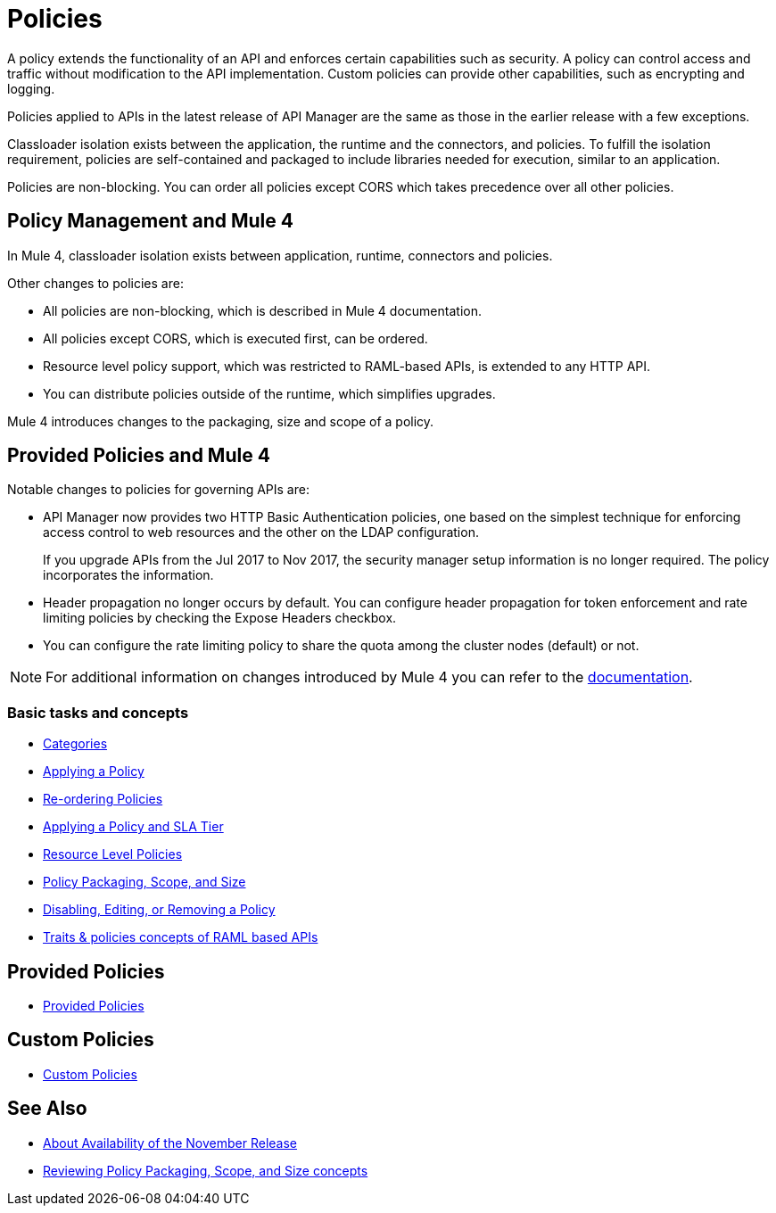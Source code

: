 = Policies
:keywords: policy, custom, ootb, offline

A policy extends the functionality of an API and enforces certain capabilities such as security. A policy can control access and traffic without modification to the API implementation. Custom policies can provide other capabilities, such as encrypting and logging.

Policies applied to APIs in the latest release of API Manager are the same as those in the earlier release with a few exceptions.

Classloader isolation exists between the application, the runtime and the connectors, and policies. To fulfill the isolation requirement, policies are self-contained and packaged to include libraries needed for execution, similar to an application.

Policies are non-blocking. You can order all policies except CORS which takes precedence over all other policies.

== Policy Management and Mule 4

In Mule 4, classloader isolation exists between application, runtime, connectors and policies.

Other changes to policies are:

* All policies are non-blocking, which is described in Mule 4 documentation.
* All policies except CORS, which is executed first, can be ordered.
* Resource level policy support, which was restricted to RAML-based APIs, is extended to any HTTP API.
* You can distribute policies outside of the runtime, which simplifies upgrades.

Mule 4 introduces changes to the packaging, size and scope of a policy.

== Provided Policies and Mule 4

Notable changes to policies for governing APIs are:

* API Manager now provides two HTTP Basic Authentication policies, one based on the simplest technique for enforcing access control to web resources and the other on the LDAP configuration.
+
If you upgrade APIs from the Jul 2017 to Nov 2017, the security manager setup information is no longer required. The policy incorporates the information.
* Header propagation no longer occurs by default. You can configure header propagation for token enforcement and rate limiting policies by checking the Expose Headers checkbox.
* You can configure the rate limiting policy to share the quota among the cluster nodes (default) or not.

NOTE: For additional information on changes introduced by Mule 4 you can refer to the link:/api-manager/v/2.x/mule4-policy-reference[documentation].

=== Basic tasks and concepts

*** link:/api-manager/v/2.x/available-policies[Categories]
*** link:/api-manager/v/2.x/using-policies[Applying a Policy]
*** link:/api-manager/v/2.x/re-order-policies-task[Re-ordering Policies]
*** link:/api-manager/v/2.x/tutorial-manage-an-api[Applying a Policy and SLA Tier]
*** link:/api-manager/v/2.x/resource-level-policies-about[Resource Level Policies]
*** link:/api-manager/v/2.x/policy-scope-size-concept[Policy Packaging, Scope, and Size]
*** link:/api-manager/v/2.x/disable-edit-remove-task[Disabling, Editing, or Removing a Policy]
*** link:/api-manager/v/2.x/prepare-raml-task[Traits & policies concepts of RAML based APIs]

== Provided Policies
*** link:/api-manager/v/2.x/policies-ootb-landing-page[Provided Policies]

== Custom Policies
*** link:/api-manager/v/2.x/policies-custom-landing-page[Custom Policies]

== See Also

// Link to non-blocking in Mule 4
* link:/getting-started/api-lifecycle-overview[About Availability of the November Release]
* link:/api-manager/v/2.x/policy-scope-size-concept[Reviewing Policy Packaging, Scope, and Size concepts]
